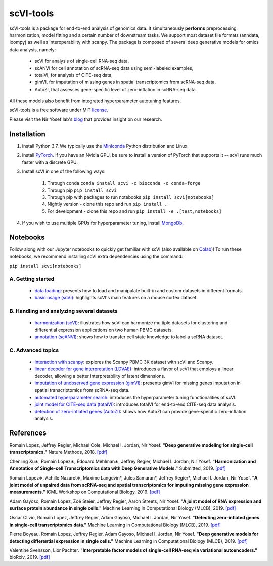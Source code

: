 ================
scVI-tools
================

|PyPI| |bioconda| |Open In Colab| |Docs| |Build Status| |Coverage| |Code Style| |Downloads|

.. |PyPI| image:: https://img.shields.io/pypi/v/scVI.svg
    :target: https://pypi.org/project/scvi
.. |bioconda| image:: https://img.shields.io/badge/bioconda-blue.svg
    :target: http://bioconda.github.io/recipes/scvi/README.html
.. |Open In Colab| image:: https://colab.research.google.com/assets/colab-badge.svg
    :target: https://colab.research.google.com/github/yoseflab/scVI/blob/master
.. |Docs| image:: https://readthedocs.org/projects/scvi/badge/?version=latest
    :target: https://scvi.readthedocs.io/en/latest/?badge=latest
    :alt: Documentation Status
.. |Build Status| image:: https://travis-ci.org/YosefLab/scVI.svg?branch=master
    :target: https://travis-ci.org/YosefLab/scVI
.. |Coverage| image:: https://codecov.io/gh/YosefLab/scVI/branch/master/graph/badge.svg
    :target: https://codecov.io/gh/YosefLab/scVI
.. |Code Style| image:: https://img.shields.io/badge/code%20style-black-000000.svg
    :target: https://github.com/python/black
.. |Downloads| image:: https://pepy.tech/badge/scvi
   :target: https://pepy.tech/project/scvi

scVI-tools is a package for end-to-end analysis of genomics data.
It simultaneously **performs** preprocessing, harmonization, model fitting and a certain number of downstream tasks. We support most dataset file formats (anndata, loompy) as well as interoperability with scanpy.
The package is composed of several deep generative models for omics data analysis, namely:

    * scVI for analysis of single-cell RNA-seq data,
    * scANVI for cell annotation of scRNA-seq data using semi-labeled examples,
    * totalVI, for analysis of CITE-seq data,
    * gimVI, for imputation of missing genes in spatial transcriptomics from scRNA-seq data,
    * AutoZI, that assesses gene-specific level of zero-inflation in scRNA-seq data.

All these models also benefit from integrated hyperparameter autotuning features.

scVI-tools is a free software under MIT license_.

.. _license: https://github.com/YosefLab/scVI/blob/master/LICENSE


Please visit the Nir Yosef lab's blog_ that provides insight on our research.

.. _blog: https://yoseflab.github.io/

Installation
---------------------------------

1. Install Python 3.7. We typically use the Miniconda_ Python distribution and Linux.

.. _Miniconda: https://conda.io/miniconda.html

2. Install PyTorch_. If you have an Nvidia GPU, be sure to install a version of PyTorch that supports it -- scVI runs much faster with a discrete GPU.

.. _PyTorch: http://pytorch.org

3. Install scVI in one of the following ways:

    1. Through conda ``conda install scvi -c bioconda -c conda-forge``
    2. Through pip ``pip install scvi``
    3. Through pip with packages to run notebooks ``pip install scvi[notebooks]``
    4. Nightly version - clone this repo and run ``pip install .``
    5. For development - clone this repo and run ``pip install -e .[test,notebooks]``

4. If you wish to use multiple GPUs for hyperparameter tuning, install MongoDb_.

.. _MongoDb: https://docs.mongodb.com/manual/installation/


Notebooks
-------------------------------------------------------

Follow along with our Jupyter notebooks to quickly get familiar with scVI 
(also available on Colab_)! To run these notebooks, we recommend installing scVI extra dependencies using the command:

``pip install scvi[notebooks]``

.. _Colab: https://colab.research.google.com/github/yoseflab/scVI/blob/master


A. Getting started
""""""""""""""""""""""""""""""""""""""""""""""""""""""""

    * `data loading`__: presents how to load and manipulate built-in and custom datasets in different formats.
    * `basic usage (scVI)`__: highlights scVI's main features on a mouse cortex dataset.

B. Handling and analyzing several datasets
""""""""""""""""""""""""""""""""""""""""""""""""""""""""
    * `harmonization (scVI)`__: illustrates how scVI can harmonize multiple datasets for clustering and differential expression applications on two human PBMC datasets.
    * `annotation (scANVI)`__: shows how to transfer cell state knowledge to label a scRNA dataset.

C. Advanced topics
""""""""""""""""""""""""""""""""""""""""""""""""""""""""

    * `interaction with scanpy`__: explores the Scanpy PBMC 3K dataset with scVI and Scanpy.
    * `linear decoder for gene interpretation (LDVAE)`__: introduces a flavor of scVI that employs a linear decoder, allowing a better interpretability of latent dimensions.
    * `imputation of unobserved gene expression (gimVI)`__: presents gimVI for missing genes imputation in spatial transcriptomics from scRNA-seq data. 
    * `automated hyperparameter search`__: introduces the hyperparameter tuning functionalities of scVI.
    * `joint model for CITE-seq data (totalVI)`__: introduces totalVI for end-to-end CITE-seq data analysis.
    * `detection of zero-inflated genes (AutoZI)`__: shows how AutoZI can provide gene-specific zero-inflation analysis. 


.. __: https://nbviewer.jupyter.org/github/YosefLab/scVI/blob/master/tests/notebooks/data_loading.ipynb
.. __: https://nbviewer.jupyter.org/github/YosefLab/scVI/blob/master/tests/notebooks/basic_tutorial.ipynb
.. __: https://nbviewer.jupyter.org/github/YosefLab/scVI/blob/master/tests/notebooks/harmonization.ipynb
.. __: https://nbviewer.jupyter.org/github/YosefLab/scVI/blob/master/tests/notebooks/annotation.ipynb
.. __: https://nbviewer.jupyter.org/github/YosefLab/scVI/blob/master/tests/notebooks/scanpy_pbmc3k.ipynb
.. __: https://nbviewer.jupyter.org/github/YosefLab/scVI/blob/master/tests/notebooks/linear_decoder.ipynb
.. __: https://nbviewer.jupyter.org/github/YosefLab/scVI/blob/master/tests/notebooks/gimvi_tutorial.ipynb
.. __: https://nbviewer.jupyter.org/github/YosefLab/scVI/blob/master/tests/notebooks/autotune_advanced_notebook.ipynb
.. __: https://nbviewer.jupyter.org/github/YosefLab/scVI/blob/master/tests/notebooks/totalVI.ipynb
.. __: https://nbviewer.jupyter.org/github/YosefLab/scVI/blob/master/tests/notebooks/AutoZI_tutorial.ipynb


References
----------

Romain Lopez, Jeffrey Regier, Michael Cole, Michael I. Jordan, Nir Yosef.
**"Deep generative modeling for single-cell transcriptomics."**
Nature Methods, 2018. `[pdf]`__

.. __: https://rdcu.be/bdHYQ

Chenling Xu∗, Romain Lopez∗, Edouard Mehlman∗, Jeffrey Regier, Michael I. Jordan, Nir Yosef.
**"Harmonization and Annotation of Single-cell Transcriptomics data with Deep Generative Models."**
Submitted, 2019. `[pdf]`__

.. __: https://www.biorxiv.org/content/biorxiv/early/2019/01/29/532895.full.pdf

Romain Lopez∗, Achille Nazaret∗, Maxime Langevin*, Jules Samaran*, Jeffrey Regier*, Michael I. Jordan, Nir Yosef.
**"A joint model of unpaired data from scRNA-seq and spatial transcriptomics for imputing missing gene expression measurements."**
ICML Workshop on Computational Biology, 2019. `[pdf]`__

.. __: https://arxiv.org/pdf/1905.02269.pdf

Adam Gayoso, Romain Lopez, Zoë Steier, Jeffrey Regier, Aaron Streets, Nir Yosef.
**"A joint model of RNA expression and surface protein abundance in single cells."**
Machine Learning in Computational Biology (MLCB), 2019. `[pdf]`__

.. __: https://www.biorxiv.org/content/biorxiv/early/2019/10/07/791947.full.pdf

Oscar Clivio, Romain Lopez, Jeffrey Regier, Adam Gayoso, Michael I. Jordan, Nir Yosef.
**"Detecting zero-inflated genes in single-cell transcriptomics data."**
Machine Learning in Computational Biology (MLCB), 2019. `[pdf]`__

.. __: https://www.biorxiv.org/content/biorxiv/early/2019/10/10/794875.full.pdf

Pierre Boyeau, Romain Lopez, Jeffrey Regier, Adam Gayoso, Michael I. Jordan, Nir Yosef.
**"Deep generative models for detecting differential expression in single cells."**
Machine Learning in Computational Biology (MLCB), 2019. `[pdf]`__

.. __: https://www.biorxiv.org/content/biorxiv/early/2019/10/04/794289.full.pdf

Valentine Svensson, Lior Pachter.
**"Interpretable factor models of single-cell RNA-seq via variational autoencoders."**
bioRxiv, 2019. `[pdf]`__

.. __: https://www.biorxiv.org/content/10.1101/737601v1.full.pdf
